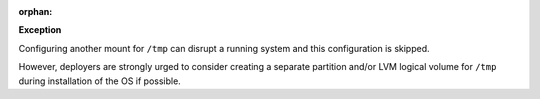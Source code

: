 :orphan:

**Exception**

Configuring another mount for ``/tmp`` can disrupt a running system and this
configuration is skipped.

However, deployers are strongly urged to consider creating a separate
partition and/or LVM logical volume for ``/tmp`` during installation of the OS
if possible.
